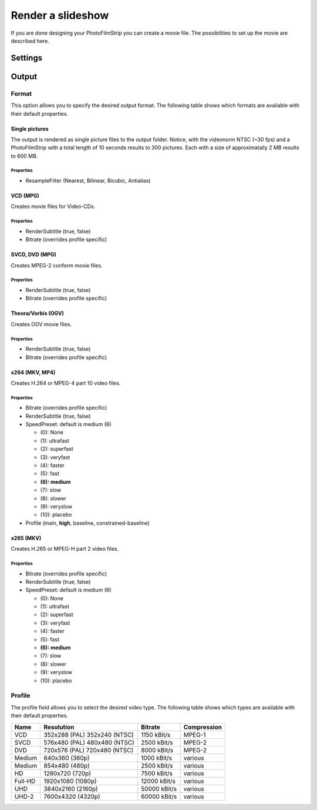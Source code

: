 Render a slideshow
==================

If you are done designing your PhotoFilmStrip you can create a movie file. The possibilities to set up the movie are described here.


.. _render_settings:

Settings
--------

.. _output:

Output
------

.. _output_format:

Format
~~~~~~

This option allows you to specify the desired output format. 
The following table shows which formats are available with their default properties.


Single pictures
```````````````
The output is rendered as single picture files to the output folder. 
Notice, with the videonorm NTSC (~30 fps) and a PhotoFilmStrip with a total length of 10 seconds results to 300 pictures. 
Each with a size of approximatally 2 MB results to 600 MB.

Properties
''''''''''

- ResampleFilter (Nearest, Bilinear, Bicubic, Antialias)


VCD (MPG)
`````````

Creates movie files for Video-CDs.

Properties
''''''''''

- RenderSubtitle (true, false)
- Bitrate (overrides profile specific)


SVCD, DVD (MPG)
```````````````

Creates MPEG-2 conform movie files.

Properties
''''''''''

- RenderSubtitle (true, false)
- Bitrate (overrides profile specific)


Theora/Vorbis (OGV)
```````````````````

Creates OGV movie files.

Properties
''''''''''

- RenderSubtitle (true, false)
- Bitrate (overrides profile specific)


x264 (MKV, MP4)
```````````````

Creates H.264 or MPEG-4 part 10 video files.

Properties
''''''''''

- Bitrate (overrides profile specific)
- RenderSubtitle (true, false)
- SpeedPreset: default is medium (6)

  - (0): None
  - (1): ultrafast
  - (2): superfast
  - (3): veryfast
  - (4): faster
  - (5): fast
  - **(6): medium**
  - (7): slow
  - (8): slower
  - (9): veryslow
  - (10): placebo

- Profile (main, **high**, baseline, constrained-baseline)


x265 (MKV)
``````````

Creates H.265 or MPEG-H part 2 video files.

Properties
''''''''''

- Bitrate (overrides profile specific)
- RenderSubtitle (true, false)
- SpeedPreset: default is medium (6)

  - (0): None
  - (1): ultrafast
  - (2): superfast
  - (3): veryfast
  - (4): faster
  - (5): fast
  - **(6): medium**
  - (7): slow
  - (8): slower
  - (9): veryslow
  - (10): placebo


.. _render_profile:

Profile
~~~~~~~

The profile field allows you to select the desired video type. 
The following table shows which types are available with their default properties.


+---------+---------------------+--------------+-------------+
| Name    | Resolution          | Bitrate      | Compression |
+=========+=====================+==============+=============+
| VCD     | 352x288 (PAL)       | 1150 kBit/s  | MPEG-1      |
|         | 352x240 (NTSC)      |              |             |
+---------+---------------------+--------------+-------------+
| SVCD    | 576x480 (PAL)       | 2500 kBit/s  | MPEG-2      |
|         | 480x480 (NTSC)      |              |             |
+---------+---------------------+--------------+-------------+
| DVD     | 720x576 (PAL)       | 8000 kBit/s  | MPEG-2      |
|         | 720x480 (NTSC)      |              |             |
+---------+---------------------+--------------+-------------+
| Medium  | 640x360 (360p)      | 1000 kBit/s  | various     |
+---------+---------------------+--------------+-------------+
| Medium  | 854x480 (480p)      | 2500 kBit/s  | various     |
+---------+---------------------+--------------+-------------+
| HD      | 1280x720 (720p)     | 7500 kBit/s  | various     |
+---------+---------------------+--------------+-------------+
| Full-HD | 1920x1080 (1080p)   | 12000 kBit/s | various     |
+---------+---------------------+--------------+-------------+
| UHD     | 3840x2160 (2160p)   | 50000 kBit/s | various     |
+---------+---------------------+--------------+-------------+
| UHD-2   | 7600x4320 (4320p)   | 60000 kBit/s | various     |
+---------+---------------------+--------------+-------------+

